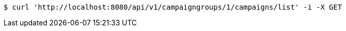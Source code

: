[source,bash]
----
$ curl 'http://localhost:8080/api/v1/campaigngroups/1/campaigns/list' -i -X GET
----